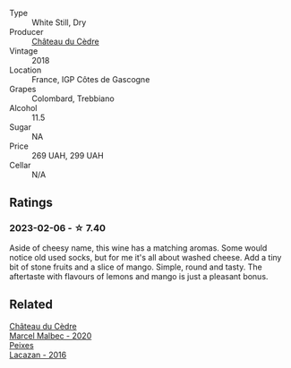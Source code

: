 #+attr_html: :class wine-main-image
[[file:/images/91/0ef5ed-ce2f-4745-aa84-cf3d194c2f87/2023-01-27-11-47-30-IMG-4610@512.webp]]

- Type :: White Still, Dry
- Producer :: [[barberry:/producers/f8704b96-593e-4519-bc35-13baced0aa44][Château du Cèdre]]
- Vintage :: 2018
- Location :: France, IGP Côtes de Gascogne
- Grapes :: Colombard, Trebbiano
- Alcohol :: 11.5
- Sugar :: NA
- Price :: 269 UAH, 299 UAH
- Cellar :: N/A

** Ratings

*** 2023-02-06 - ☆ 7.40

Aside of cheesy name, this wine has a matching aromas. Some would notice old used socks, but for me it's all about washed cheese. Add a tiny bit of stone fruits and a slice of mango. Simple, round and tasty. The aftertaste with flavours of lemons and mango is just a pleasant bonus.

** Related

#+begin_export html
<div class="flex-container">
  <a class="flex-item flex-item-left" href="/wines/f98aff7f-9781-43cd-a222-c52826852279.html">
    <img class="flex-bottle" src="/images/f9/8aff7f-9781-43cd-a222-c52826852279/2022-12-15-07-30-24-399747DC-71F1-46A1-892F-0BEDE04F9B93-1-105-c@512.webp"></img>
    <section class="h">Château du Cèdre</section>
    <section class="h text-bolder">Marcel Malbec - 2020</section>
  </a>

  <a class="flex-item flex-item-right" href="/wines/42b951a5-fd0c-4b19-9512-90474df63916.html">
    <img class="flex-bottle" src="/images/42/b951a5-fd0c-4b19-9512-90474df63916/2022-08-29-17-24-11-2288B02A-6353-469F-8703-B6E381706774-1-105-c@512.webp"></img>
    <section class="h">Peixes</section>
    <section class="h text-bolder">Lacazan - 2016</section>
  </a>

</div>
#+end_export
